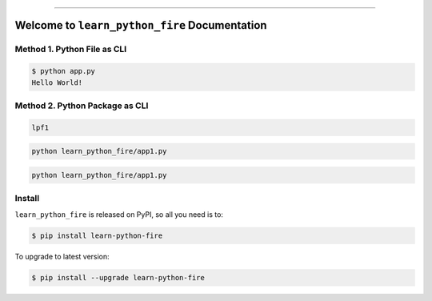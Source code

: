 
.. image:: https://readthedocs.org/projects/learn-python-fire/badge/?version=latest
    :target: https://learn-python-fire.readthedocs.io/en/latest/
    :alt: Documentation Status

.. image:: https://github.com/MacHu-GWU/learn_python_fire-project/actions/workflows/main.yml/badge.svg
    :target: https://github.com/MacHu-GWU/learn_python_fire-project/actions?query=workflow:CI

.. image:: https://codecov.io/gh/MacHu-GWU/learn_python_fire-project/branch/main/graph/badge.svg
    :target: https://codecov.io/gh/MacHu-GWU/learn_python_fire-project

.. image:: https://img.shields.io/pypi/v/learn-python-fire.svg
    :target: https://pypi.python.org/pypi/learn-python-fire

.. image:: https://img.shields.io/pypi/l/learn-python-fire.svg
    :target: https://pypi.python.org/pypi/learn-python-fire

.. image:: https://img.shields.io/pypi/pyversions/learn-python-fire.svg
    :target: https://pypi.python.org/pypi/learn-python-fire

.. image:: https://img.shields.io/badge/✍️_Release_History!--None.svg?style=social&logo=github
    :target: https://github.com/MacHu-GWU/learn_python_fire-project/blob/main/release-history.rst

.. image:: https://img.shields.io/badge/⭐_Star_me_on_GitHub!--None.svg?style=social&logo=github
    :target: https://github.com/MacHu-GWU/learn_python_fire-project

------

.. image:: https://img.shields.io/badge/Link-API-blue.svg
    :target: https://learn-python-fire.readthedocs.io/en/latest/py-modindex.html

.. image:: https://img.shields.io/badge/Link-Install-blue.svg
    :target: `install`_

.. image:: https://img.shields.io/badge/Link-GitHub-blue.svg
    :target: https://github.com/MacHu-GWU/learn_python_fire-project

.. image:: https://img.shields.io/badge/Link-Submit_Issue-blue.svg
    :target: https://github.com/MacHu-GWU/learn_python_fire-project/issues

.. image:: https://img.shields.io/badge/Link-Request_Feature-blue.svg
    :target: https://github.com/MacHu-GWU/learn_python_fire-project/issues

.. image:: https://img.shields.io/badge/Link-Download-blue.svg
    :target: https://pypi.org/pypi/learn-python-fire#files


Welcome to ``learn_python_fire`` Documentation
==============================================================================
.. image:: https://learn-python-fire.readthedocs.io/en/latest/_static/learn_python_fire-logo.png
    :target: https://learn-python-fire.readthedocs.io/en/latest/


Method 1. Python File as CLI
------------------------------------------------------------------------------
.. code-block:: bash

    $ python app.py
    Hello World!


Method 2. Python Package as CLI
------------------------------------------------------------------------------


.. code-block:: bash

    lpf1


.. code-block:: bash

    python learn_python_fire/app1.py

.. code-block:: bash

    python learn_python_fire/app1.py


.. _install:

Install
------------------------------------------------------------------------------

``learn_python_fire`` is released on PyPI, so all you need is to:

.. code-block:: console

    $ pip install learn-python-fire

To upgrade to latest version:

.. code-block:: console

    $ pip install --upgrade learn-python-fire
